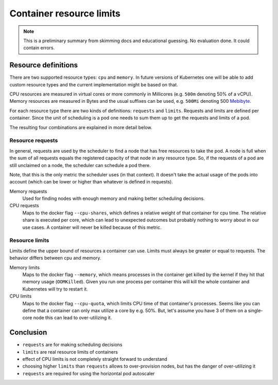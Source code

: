 =========================
Container resource limits
=========================

.. Note::

   This is a preliminary summary from skimming docs and educational guessing.
   No evaluation done. It could contain errors.

Resource definitions
====================

There are two supported resource types: ``cpu`` and ``memory``. In future versions of Kubernetes
one will be able to add custom resource types and the current implementation might be
based on that.

CPU resources are measured in virtual cores or more commonly in Millicores (e.g. ``500m`` denoting 50% of a vCPU).
Memory resources are measured in Bytes and the usual suffixes can be used, e.g. ``500Mi`` denoting 500 Mebibyte_.

For each resource type there are two kinds of definitions: ``requests`` and ``limits``.
Requests and limits are defined per container. Since the unit of scheduling is a pod
one needs to sum them up to get the requests and limits of a pod.

The resulting four combinations are explained in more detail below.

Resource requests
-----------------

In general, requests are used by the scheduler to find a node that has free resources
to take the pod. A node is full when the sum of all requests equals the registered
capacity of that node in any resource type. So, if the requests of a pod are still
unclaimed on a node, the scheduler can schedule a pod there.

Note, that this is the only metric the scheduler uses (in that context). It doesn't take
the actual usage of the pods into account (which can be lower or higher than whatever
is defined in requests).

Memory requests
    Used for finding nodes with enough memory and making better scheduling decisions.
CPU requests
    Maps to the docker flag ``--cpu-shares``, which defines a relative weight of that container
    for cpu time. The relative share is executed per core, which can lead to unexpected outcomes
    but probably nothing to worry about in our use cases. A container will never be killed
    because of this metric.

Resource limits
---------------

Limits define the upper bound of resources a container can use. Limits must always be greater
or equal to requests. The behavior differs between cpu and memory.

Memory limits
    Maps to the docker flag ``--memory``, which means processes in the container get killed by the
    kernel if they hit that memory usage (``OOMKilled``). Given you run one process per container this will kill
    the whole container and Kubernetes will try to restart it.
CPU limits
    Maps to the docker flag ``--cpu-quota``, which limits CPU time of that container's processes.
    Seems like you can define that a container can only max utilize a core by e.g. 50%.
    But, let's assume you have 3 of them on a single-core node this can lead to over-utilizing it.

Conclusion
==========

* ``requests`` are for making scheduling decisions
* ``limits`` are real resource limits of containers
* effect of CPU limits is not completely straight forward to understand
* choosing higher ``limits`` than ``requests`` allows to over-provision nodes,
  but has the danger of over-utilizing it
* ``requests`` are required for using the horizontal pod autoscaler

.. _Mebibyte: https://en.wikipedia.org/wiki/Mebibyte
